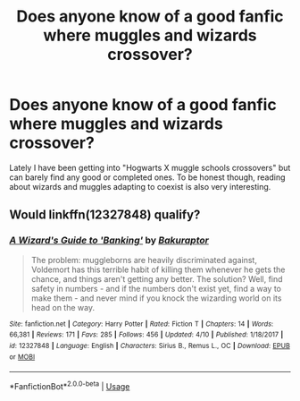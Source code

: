 #+TITLE: Does anyone know of a good fanfic where muggles and wizards crossover?

* Does anyone know of a good fanfic where muggles and wizards crossover?
:PROPERTIES:
:Author: aintafraidofbs
:Score: 1
:DateUnix: 1589705570.0
:DateShort: 2020-May-17
:FlairText: Request
:END:
Lately I have been getting into "Hogwarts X muggle schools crossovers" but can barely find any good or completed ones. To be honest though, reading about wizards and muggles adapting to coexist is also very interesting.


** Would linkffn(12327848) qualify?
:PROPERTIES:
:Author: ceplma
:Score: 1
:DateUnix: 1589731259.0
:DateShort: 2020-May-17
:END:

*** [[https://www.fanfiction.net/s/12327848/1/][*/A Wizard's Guide to 'Banking'/*]] by [[https://www.fanfiction.net/u/8682661/Bakuraptor][/Bakuraptor/]]

#+begin_quote
  The problem: muggleborns are heavily discriminated against, Voldemort has this terrible habit of killing them whenever he gets the chance, and things aren't getting any better. The solution? Well, find safety in numbers - and if the numbers don't exist yet, find a way to make them - and never mind if you knock the wizarding world on its head on the way.
#+end_quote

^{/Site/:} ^{fanfiction.net} ^{*|*} ^{/Category/:} ^{Harry} ^{Potter} ^{*|*} ^{/Rated/:} ^{Fiction} ^{T} ^{*|*} ^{/Chapters/:} ^{14} ^{*|*} ^{/Words/:} ^{66,381} ^{*|*} ^{/Reviews/:} ^{171} ^{*|*} ^{/Favs/:} ^{285} ^{*|*} ^{/Follows/:} ^{456} ^{*|*} ^{/Updated/:} ^{4/10} ^{*|*} ^{/Published/:} ^{1/18/2017} ^{*|*} ^{/id/:} ^{12327848} ^{*|*} ^{/Language/:} ^{English} ^{*|*} ^{/Characters/:} ^{Sirius} ^{B.,} ^{Remus} ^{L.,} ^{OC} ^{*|*} ^{/Download/:} ^{[[http://www.ff2ebook.com/old/ffn-bot/index.php?id=12327848&source=ff&filetype=epub][EPUB]]} ^{or} ^{[[http://www.ff2ebook.com/old/ffn-bot/index.php?id=12327848&source=ff&filetype=mobi][MOBI]]}

--------------

*FanfictionBot*^{2.0.0-beta} | [[https://github.com/tusing/reddit-ffn-bot/wiki/Usage][Usage]]
:PROPERTIES:
:Author: FanfictionBot
:Score: 1
:DateUnix: 1589731266.0
:DateShort: 2020-May-17
:END:
